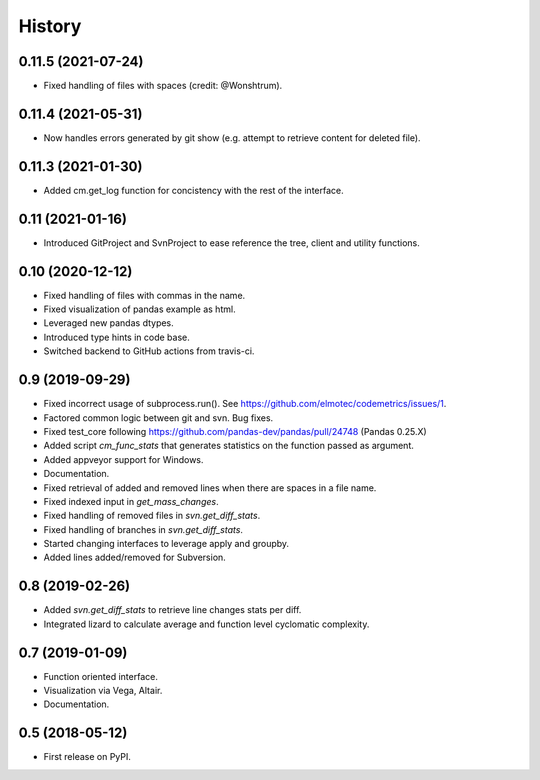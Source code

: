 =======
History
=======

0.11.5  (2021-07-24)
--------------------
* Fixed handling of files with spaces (credit: @Wonshtrum).

0.11.4  (2021-05-31)
--------------------
* Now handles errors generated by git show (e.g. attempt to retrieve content for deleted file).

0.11.3  (2021-01-30)
--------------------
* Added cm.get_log function for concistency with the rest of the interface.

0.11 (2021-01-16)
-------------------
* Introduced GitProject and SvnProject to ease reference the tree, client and utility functions.

0.10 (2020-12-12)
-------------------
* Fixed handling of files with commas in the name.
* Fixed visualization of pandas example as html.
* Leveraged new pandas dtypes.
* Introduced type hints in code base.
* Switched backend to GitHub actions from travis-ci.

0.9 (2019-09-29)
------------------
* Fixed incorrect usage of subprocess.run(). See https://github.com/elmotec/codemetrics/issues/1.
* Factored common logic between git and svn. Bug fixes.
* Fixed test_core following https://github.com/pandas-dev/pandas/pull/24748 (Pandas 0.25.X)
* Added script `cm_func_stats` that generates statistics on the function passed as argument.
* Added appveyor support for Windows.
* Documentation.
* Fixed retrieval of added and removed lines when there are spaces in a file name.
* Fixed indexed input in `get_mass_changes`.
* Fixed handling of removed files in `svn.get_diff_stats`.
* Fixed handling of branches in `svn.get_diff_stats`.
* Started changing interfaces to leverage apply and groupby.
* Added lines added/removed for Subversion.

0.8 (2019-02-26)
------------------
* Added `svn.get_diff_stats` to retrieve line changes stats per diff.
* Integrated lizard to calculate average and function level cyclomatic complexity.

0.7 (2019-01-09)
----------------
* Function oriented interface.
* Visualization via Vega, Altair.
* Documentation.

0.5 (2018-05-12)
----------------
* First release on PyPI.



